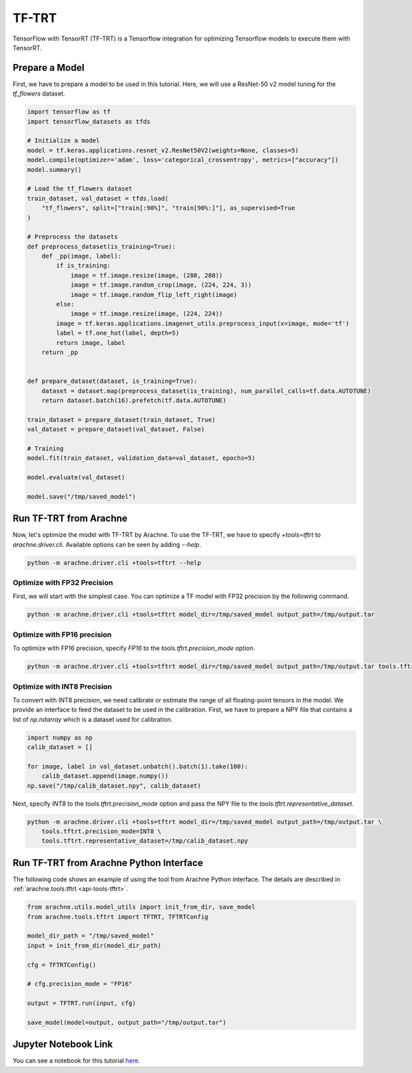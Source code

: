 TF-TRT
======

TensorFlow with TensorRT (TF-TRT) is a Tensorflow integration for optimizing Tensorflow models to execute them with TensorRT.


Prepare a Model
---------------

First, we have to prepare a model to be used in this tutorial.
Here, we will use a ResNet-50 v2 model tuning for the `tf_flowers` dataset.

.. code:: python

    import tensorflow as tf
    import tensorflow_datasets as tfds

    # Initialize a model
    model = tf.keras.applications.resnet_v2.ResNet50V2(weights=None, classes=5)
    model.compile(optimizer='adam', loss='categorical_crossentropy', metrics=["accuracy"])
    model.summary()

    # Load the tf_flowers dataset
    train_dataset, val_dataset = tfds.load(
        "tf_flowers", split=["train[:90%]", "train[90%:]"], as_supervised=True
    )

    # Preprocess the datasets
    def preprocess_dataset(is_training=True):
        def _pp(image, label):
            if is_training:
                image = tf.image.resize(image, (280, 280))
                image = tf.image.random_crop(image, (224, 224, 3))
                image = tf.image.random_flip_left_right(image)
            else:
                image = tf.image.resize(image, (224, 224))
            image = tf.keras.applications.imagenet_utils.preprocess_input(x=image, mode='tf')
            label = tf.one_hot(label, depth=5)
            return image, label
        return _pp


    def prepare_dataset(dataset, is_training=True):
        dataset = dataset.map(preprocess_dataset(is_training), num_parallel_calls=tf.data.AUTOTUNE)
        return dataset.batch(16).prefetch(tf.data.AUTOTUNE)

    train_dataset = prepare_dataset(train_dataset, True)
    val_dataset = prepare_dataset(val_dataset, False)

    # Training
    model.fit(train_dataset, validation_data=val_dataset, epochs=5)

    model.evaluate(val_dataset)

    model.save("/tmp/saved_model")


Run TF-TRT from Arachne
-----------------------

Now, let's optimize the model with TF-TRT by Arachne.
To use the TF-TRT, we have to specify `+tools=tftrt` to `arachne.driver.cli`.
Available options can be seen by adding `--help`.

.. code:: bash

    python -m arachne.driver.cli +tools=tftrt --help


Optimize with FP32 Precision
~~~~~~~~~~~~~~~~~~~~~~~~~~~~~~~~

First, we will start with the simplest case.
You can optimize a TF model with FP32 precision by the following command.

.. code:: bash

    python -m arachne.driver.cli +tools=tftrt model_dir=/tmp/saved_model output_path=/tmp/output.tar


Optimize with FP16 precision
~~~~~~~~~~~~~~~~~~~~~~~~~~~~

To optimize with FP16 precision, specify `FP16` to the `tools.tftrt.precision_mode` option.

.. code:: bash

    python -m arachne.driver.cli +tools=tftrt model_dir=/tmp/saved_model output_path=/tmp/output.tar tools.tftrt.precision_mode=FP16


Optimize with INT8 Precision
~~~~~~~~~~~~~~~~~~~~~~~~~~~~

To convert with INT8 precision, we need calibrate or estimate the range of all floating-point tensors in the model.
We provide an interface to feed the dataset to be used in the calibration.
First, we have to prepare a NPY file that contains a list of `np.ndarray` which is a dataset used for calibration.

.. code:: python

    import numpy as np
    calib_dataset = []

    for image, label in val_dataset.unbatch().batch(1).take(100):
        calib_dataset.append(image.numpy())
    np.save("/tmp/calib_dataset.npy", calib_dataset)

Next, specify `INT8` to the `tools.tftrt.precision_mode` option and pass the NPY file to the `tools.tftrt.representative_dataset`.

.. code:: bash

    python -m arachne.driver.cli +tools=tftrt model_dir=/tmp/saved_model output_path=/tmp/output.tar \
        tools.tftrt.precision_mode=INT8 \
        tools.tftrt.representative_dataset=/tmp/calib_dataset.npy


Run TF-TRT from Arachne Python Interface
----------------------------------------

The following code shows an example of using the tool from Arachne Python interface.
The details are described in :ref:`arachne.tools.tftrt <api-tools-tftrt>`.

.. code:: python

    from arachne.utils.model_utils import init_from_dir, save_model
    from arachne.tools.tftrt import TFTRT, TFTRTConfig

    model_dir_path = "/tmp/saved_model"
    input = init_from_dir(model_dir_path)

    cfg = TFTRTConfig()

    # cfg.precision_mode = "FP16"

    output = TFTRT.run(input, cfg)

    save_model(model=output, output_path="/tmp/output.tar")

Jupyter Notebook Link
---------------------
You can see a notebook for this tutorial `here <https://github.com/fixstars/arachne/blob/main/examples/tools/run_tftrt.ipynb>`_.